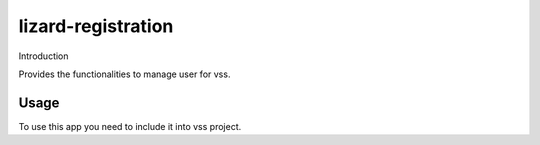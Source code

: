 lizard-registration
==========================================

Introduction

Provides the functionalities to manage user for vss.

Usage
-------------------------------------------
To use this app you need to include it into vss project.

